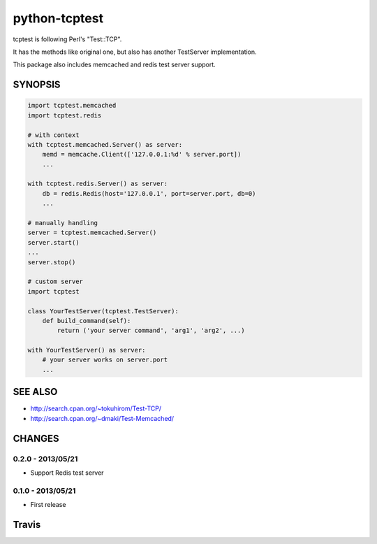 python-tcptest
==============

tcptest is following Perl's "Test::TCP".

It has the methods like original one, but also has another TestServer implementation.

This package also includes memcached and redis test server support.

SYNOPSIS
--------

.. code-block:: python

  import tcptest.memcached
  import tcptest.redis
  
  # with context
  with tcptest.memcached.Server() as server:
      memd = memcache.Client(['127.0.0.1:%d' % server.port])
      ...
  
  with tcptest.redis.Server() as server:
      db = redis.Redis(host='127.0.0.1', port=server.port, db=0)
      ...
  
  # manually handling
  server = tcptest.memcached.Server()
  server.start()
  ...
  server.stop()
  
  # custom server
  import tcptest
  
  class YourTestServer(tcptest.TestServer):
      def build_command(self):
          return ('your server command', 'arg1', 'arg2', ...)
  
  with YourTestServer() as server:
      # your server works on server.port
      ...

SEE ALSO
--------

- http://search.cpan.org/~tokuhirom/Test-TCP/
- http://search.cpan.org/~dmaki/Test-Memcached/

CHANGES
-------

0.2.0 - 2013/05/21
~~~~~~~~~~~~~~~~~~

- Support Redis test server

0.1.0 - 2013/05/21
~~~~~~~~~~~~~~~~~~

- First release

Travis
------

.. image :: https://travis-ci.org/nekoya/python-tcptest.png?branch=master
